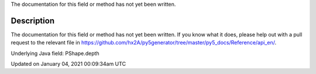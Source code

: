 .. title: depth
.. slug: py5shape_depth
.. date: 2021-01-04 00:09:34 UTC+00:00
.. tags:
.. category:
.. link:
.. description: py5 depth documentation
.. type: text

The documentation for this field or method has not yet been written.

Description
===========

The documentation for this field or method has not yet been written. If you know what it does, please help out with a pull request to the relevant file in https://github.com/hx2A/py5generator/tree/master/py5_docs/Reference/api_en/.

Underlying Java field: PShape.depth


Updated on January 04, 2021 00:09:34am UTC


